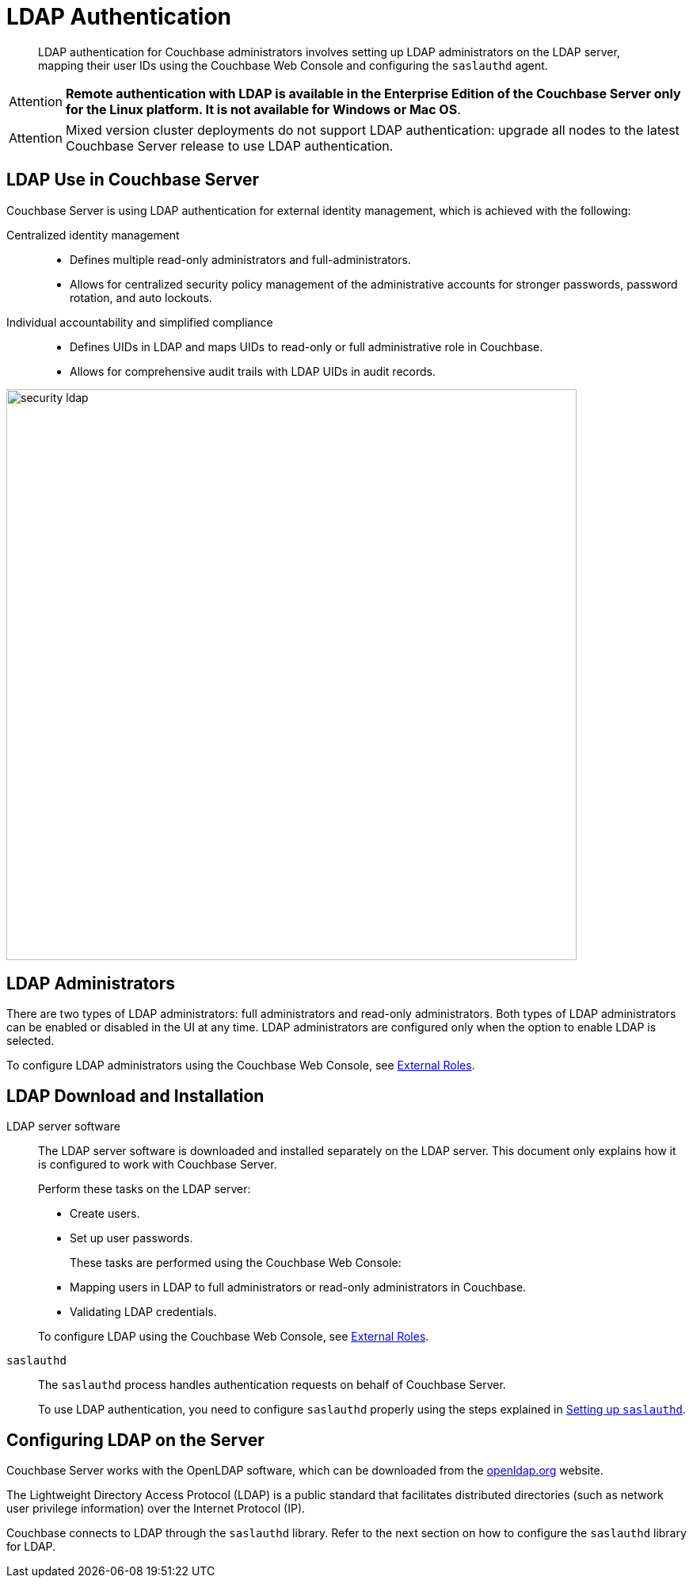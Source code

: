 [#topic_bgy_3ng_tq]
= LDAP Authentication

[abstract]
LDAP authentication for Couchbase administrators involves setting up LDAP administrators on the LDAP server, mapping their user IDs using the Couchbase Web Console and configuring the `saslauthd` agent.

[caption=Attention]
IMPORTANT: *Remote authentication with LDAP is available in the Enterprise Edition of the Couchbase Server only for the Linux platform.
It is not available for Windows or Mac OS*.

[caption=Attention]
IMPORTANT: Mixed version cluster deployments do not support LDAP authentication: upgrade all nodes to the latest Couchbase Server release to use LDAP authentication.

== LDAP Use in Couchbase Server

Couchbase Server is using LDAP authentication for external identity management, which is achieved with the following:

Centralized identity management:::
* Defines multiple read-only administrators and full-administrators.
* Allows for centralized security policy management of the administrative accounts for stronger passwords, password rotation, and auto lockouts.

Individual accountability and simplified compliance:::
[#ul_ic4_c2b_mt]
* Defines UIDs in LDAP and maps UIDs to read-only or full administrative role in Couchbase.
* Allows for comprehensive audit trails with LDAP UIDs in audit records.

[#image_ecq_vk1_mt]
image::admin/picts/security-ldap.png[,720,align=left]

== LDAP Administrators

There are two types of LDAP administrators: full administrators and read-only administrators.
Both types of LDAP administrators can be enabled or disabled in the UI at any time.
LDAP administrators are configured only when the option to enable LDAP is selected.

To configure LDAP administrators using the Couchbase Web Console, see  xref:security-ldap-gui-new.adoc[External Roles].

== LDAP Download and Installation

LDAP server software::
The LDAP server software is downloaded and installed separately on the LDAP server.
This document only explains how it is configured to work with Couchbase Server.
+
Perform these tasks on the LDAP server:

* Create users.
* Set up user passwords.

+
These tasks are performed using the Couchbase Web Console:

* Mapping users in LDAP to full administrators or read-only administrators in Couchbase.
* Validating LDAP credentials.

+
To configure LDAP using the Couchbase Web Console, see xref:security-ldap-gui-new.adoc[External Roles].

`saslauthd`::
The `saslauthd` process handles authentication requests on behalf of Couchbase Server.
+
To use LDAP authentication, you need to configure `saslauthd` properly using the steps explained in xref:security-saslauthd-new.adoc[Setting up `saslauthd`].

== Configuring LDAP on the Server

Couchbase Server works with the OpenLDAP software, which can be downloaded from the http://www.openldap.org/[openldap.org] website.

The Lightweight Directory Access Protocol (LDAP) is a public standard that facilitates distributed directories (such as network user privilege information) over the Internet Protocol (IP).

Couchbase connects to LDAP through the `saslauthd` library.
Refer to the next section on how to configure the `saslauthd` library for LDAP.
